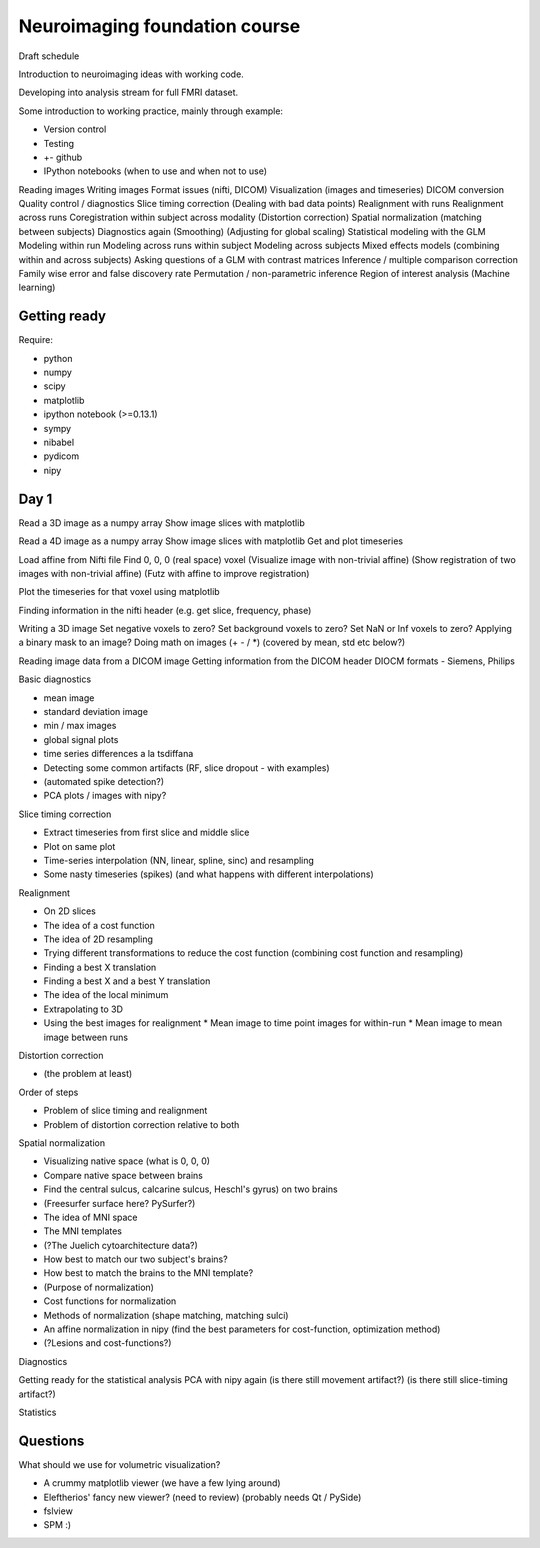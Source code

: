 ##############################
Neuroimaging foundation course
##############################

Draft schedule

Introduction to neuroimaging ideas with working code.

Developing into analysis stream for full FMRI dataset.

Some introduction to working practice, mainly through example:

* Version control
* Testing
* +- github
* IPython notebooks (when to use and when not to use)

Reading images
Writing images
Format issues (nifti, DICOM)
Visualization (images and timeseries)
DICOM conversion
Quality control / diagnostics
Slice timing correction
(Dealing with bad data points)
Realignment with runs
Realignment across runs
Coregistration within subject across modality
(Distortion correction)
Spatial normalization (matching between subjects)
Diagnostics again
(Smoothing)
(Adjusting for global scaling)
Statistical modeling with the GLM
Modeling within run
Modeling across runs within subject
Modeling across subjects
Mixed effects models (combining within and across subjects)
Asking questions of a GLM with contrast matrices
Inference / multiple comparison correction
Family wise error and false discovery rate
Permutation / non-parametric inference
Region of interest analysis
(Machine learning)

*************
Getting ready
*************

Require:

* python
* numpy
* scipy
* matplotlib
* ipython notebook (>=0.13.1)
* sympy
* nibabel
* pydicom
* nipy

*****
Day 1
*****

Read a 3D image as a numpy array
Show image slices with matplotlib

Read a 4D image as a numpy array
Show image slices with matplotlib
Get and plot timeseries

Load affine from Nifti file
Find 0, 0, 0 (real space) voxel
(Visualize image with non-trivial affine)
(Show registration of two images with non-trivial affine)
(Futz with affine to improve registration)

Plot the timeseries for that voxel using matplotlib

Finding information in the nifti header
(e.g. get slice, frequency, phase)

Writing a 3D image
Set negative voxels to zero?
Set background voxels to zero?
Set NaN or Inf voxels to zero?
Applying a binary mask to an image?
Doing math on images (+ - / *) (covered by mean, std etc below?)

Reading image data from a DICOM image
Getting information from the DICOM header
DIOCM formats - Siemens, Philips

Basic diagnostics

* mean image
* standard deviation image
* min / max images
* global signal plots
* time series differences a la tsdiffana
* Detecting some common artifacts (RF, slice dropout - with examples)
* (automated spike detection?)
* PCA plots / images with nipy?

Slice timing correction

* Extract timeseries from first slice and middle slice
* Plot on same plot
* Time-series interpolation (NN, linear, spline, sinc) and resampling
* Some nasty timeseries (spikes) (and what happens with different
  interpolations)

Realignment

* On 2D slices
* The idea of a cost function
* The idea of 2D resampling
* Trying different transformations to reduce the cost function (combining cost
  function and resampling)
* Finding a best X translation
* Finding a best X and a best Y translation
* The idea of the local minimum
* Extrapolating to 3D
* Using the best images for realignment
  * Mean image to time point images for within-run
  * Mean image to mean image between runs

Distortion correction

* (the problem at least)

Order of steps

* Problem of slice timing and realignment
* Problem of distortion correction relative to both

Spatial normalization

* Visualizing native space (what is 0, 0, 0)
* Compare native space between brains
* Find the central sulcus, calcarine sulcus, Heschl's gyrus) on two brains
* (Freesurfer surface here?  PySurfer?)
* The idea of MNI space
* The MNI templates
* (?The Juelich cytoarchitecture data?)
* How best to match our two subject's brains?
* How best to match the brains to the MNI template?
* (Purpose of normalization)
* Cost functions for normalization
* Methods of normalization (shape matching, matching sulci)
* An affine normalization in nipy (find the best parameters for cost-function,
  optimization method)
* (?Lesions and cost-functions?)

Diagnostics

Getting ready for the statistical analysis
PCA with nipy again
(is there still movement artifact?)
(is there still slice-timing artifact?)

Statistics


*********
Questions
*********

What should we use for volumetric visualization?

* A crummy matplotlib viewer (we have a few lying around)
* Eleftherios' fancy new viewer?  (need to review) (probably needs Qt / PySide)
* fslview
* SPM :)
